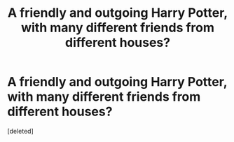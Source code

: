 #+TITLE: A friendly and outgoing Harry Potter, with many different friends from different houses?

* A friendly and outgoing Harry Potter, with many different friends from different houses?
:PROPERTIES:
:Score: 1
:DateUnix: 1622313360.0
:DateShort: 2021-May-29
:FlairText: Request
:END:
[deleted]

